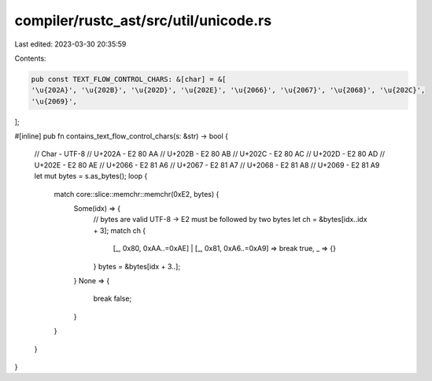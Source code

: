 compiler/rustc_ast/src/util/unicode.rs
======================================

Last edited: 2023-03-30 20:35:59

Contents:

.. code-block:: rs

    pub const TEXT_FLOW_CONTROL_CHARS: &[char] = &[
    '\u{202A}', '\u{202B}', '\u{202D}', '\u{202E}', '\u{2066}', '\u{2067}', '\u{2068}', '\u{202C}',
    '\u{2069}',
];

#[inline]
pub fn contains_text_flow_control_chars(s: &str) -> bool {
    // Char   - UTF-8
    // U+202A - E2 80 AA
    // U+202B - E2 80 AB
    // U+202C - E2 80 AC
    // U+202D - E2 80 AD
    // U+202E - E2 80 AE
    // U+2066 - E2 81 A6
    // U+2067 - E2 81 A7
    // U+2068 - E2 81 A8
    // U+2069 - E2 81 A9
    let mut bytes = s.as_bytes();
    loop {
        match core::slice::memchr::memchr(0xE2, bytes) {
            Some(idx) => {
                // bytes are valid UTF-8 -> E2 must be followed by two bytes
                let ch = &bytes[idx..idx + 3];
                match ch {
                    [_, 0x80, 0xAA..=0xAE] | [_, 0x81, 0xA6..=0xA9] => break true,
                    _ => {}
                }
                bytes = &bytes[idx + 3..];
            }
            None => {
                break false;
            }
        }
    }
}


